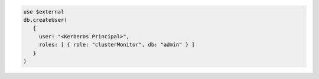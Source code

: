 .. code-block:: javascript

   use $external
   db.createUser(
      {
        user: "<Kerberos Principal>",
        roles: [ { role: "clusterMonitor", db: "admin" } ]
      }
   )